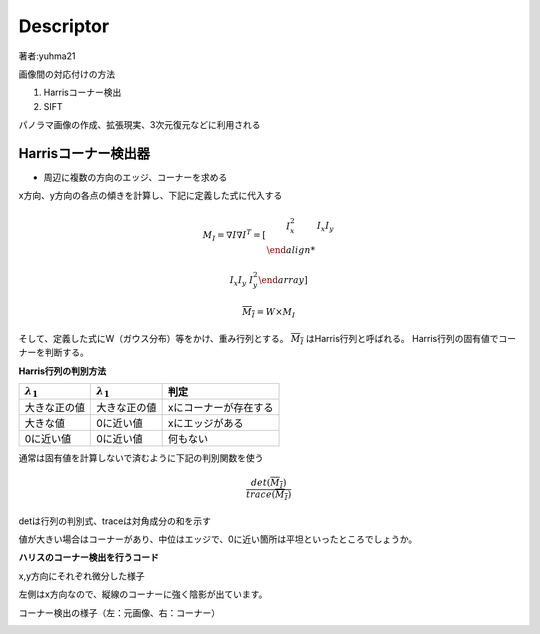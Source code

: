 =================================
Descriptor
=================================

著者:yuhma21

画像間の対応付けの方法

#. Harrisコーナー検出
#. SIFT

パノラマ画像の作成、拡張現実、3次元復元などに利用される

Harrisコーナー検出器
===============================================

* 周辺に複数の方向のエッジ、コーナーを求める

x方向、y方向の各点の傾きを計算し、下記に定義した式に代入する

.. math::

   M_I = \nabla I \nabla I^{T} = \left[ \begin{array}{cc} I_x^{2} & I_x I_y \\

   I_x I_y & I_y^{2} \end{array} \right]

   \overline{M_I} = W \times M_I

そして、定義した式にW（ガウス分布）等をかけ、重み行列とする。 :math:`\overline{M_I}` はHarris行列と呼ばれる。
Harris行列の固有値でコーナーを判断する。

**Harris行列の判別方法**

===================  ===================  ============================
:math:`\lambda _1`   :math:`\lambda _1`    判定
===================  ===================  ============================
大きな正の値            大きな正の値             xにコーナーが存在する
大きな値               0に近い値               xにエッジがある
0に近い値              0に近い値               何もない
===================  ===================  ============================

通常は固有値を計算しないで済むように下記の判別関数を使う

.. math::
   
   \frac{det(\overline{M_I})}{trace(\overline{M_I})}


detは行列の判別式、traceは対角成分の和を示す

値が大きい場合はコーナーがあり、中位はエッジで、0に近い箇所は平坦といったところでしょうか。

.. function:: gaussian_filter(input, sigma, order=0, output=None, mode='reflect', cval=0.0)
   :module: scipy.ndimage.filters

   多次元のガウシアンフィルタ

   Parameters :

      input : フィルタを×配列を指定する
      
      sigma : 各次元のシグマの値をリストで代入する(x,y,z,......)

      ortder : 出力を行う次元のリストを指定する(1,0,0,...)xだけ出力

      output : フィルタをかけた配列を出力する配列を指定する

      mode : {‘reflect’, ‘constant’, ‘nearest’, ‘mirror’, ‘wrap’}, optional

      cval : scalar, optional

   Returns :	
      gaussian_filter : ndarray

      インプットと同じ形の配列を返す

**ハリスのコーナー検出を行うコード**

.. code-block:: python
   :linenos:

   def compute_harris_response(im, sigma=3):
       """ グレースケール画像の各ピクセルについて
           Harrisコーナー検出器の応答関数を定義する
           im:numpy配列形式の画像
       """
       #微分係数
       imx = np.zeros(im.shape)
       filters.gaussian_filter(im, (sigma, sigma), (0, 1), imx)
       imy = np.zeros(im.shape)
       filters.gaussian_filter(im, (sigma, sigma), (1, 0), imy)
       #Harrisの行列成分を計算する
       Wxx = filters.gaussian_filter(imx * imx, sigma)
       Wxy = filters.gaussian_filter(imx * imy, sigma)
       Wyy = filters.gaussian_filter(imy * imy, sigma)
       #判別式と対角成分
       Wdet = Wxx * Wyy - Wxy ** 2 #判別式
       Wtr = Wxx + Wyy #トレース
   
       return Wdet / Wtr


x,y方向にそれぞれ微分した様子

左側はx方向なので、縦線のコーナーに強く陰影が出ています。

.. image:: /cv/harrisGauss.png

コーナー検出の様子（左：元画像、右：コーナー）

.. image:: /cv/harrisC.png

